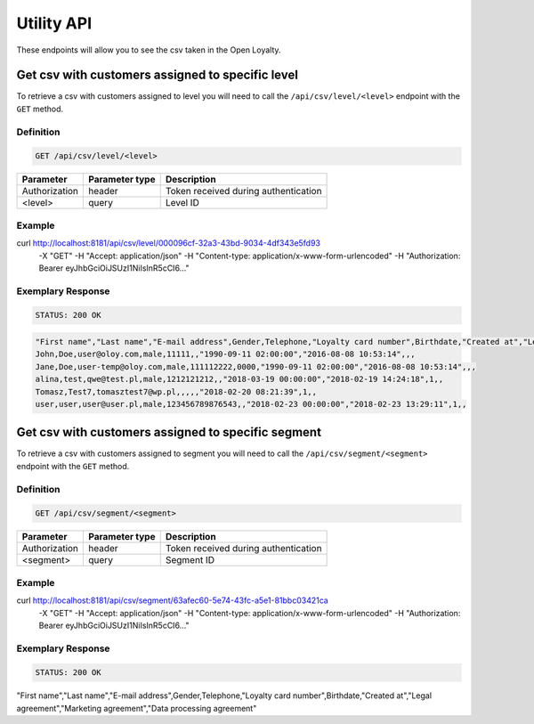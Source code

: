 Utility API
===========

These endpoints will allow you to see the csv taken in the Open Loyalty.

Get csv with customers assigned to specific level
-------------------------------------------------

To retrieve a csv with customers assigned to level you will need to call the ``/api/csv/level/<level>`` endpoint with the ``GET`` method.


Definition
^^^^^^^^^^

.. code-block:: text

    GET /api/csv/level/<level>
	
+------------------------------------------------+----------------+----------------------------------------------------------------------------+
| Parameter                                      | Parameter type |  Description                                                               |
+================================================+================+============================================================================+
| Authorization                                  | header         | Token received during authentication                                       |
+------------------------------------------------+----------------+----------------------------------------------------------------------------+
| <level>                                        | query          |  Level ID                                                                  |
+------------------------------------------------+----------------+----------------------------------------------------------------------------+
	
Example
^^^^^^^

.. code-block:: bash

curl http://localhost:8181/api/csv/level/000096cf-32a3-43bd-9034-4df343e5fd93 \
	    -X "GET" \
	    -H "Accept: application/json" \
	    -H "Content-type: application/x-www-form-urlencoded" \
	    -H "Authorization: Bearer eyJhbGciOiJSUzI1NiIsInR5cCI6..."
		
Exemplary Response
^^^^^^^^^^^^^^^^^^

.. code-block:: text

    STATUS: 200 OK

.. code-block:: json

	"First name","Last name","E-mail address",Gender,Telephone,"Loyalty card number",Birthdate,"Created at","Legal agreement","Marketing agreement","Data processing agreement"
	John,Doe,user@oloy.com,male,11111,,"1990-09-11 02:00:00","2016-08-08 10:53:14",,,
	Jane,Doe,user-temp@oloy.com,male,111112222,0000,"1990-09-11 02:00:00","2016-08-08 10:53:14",,,
	alina,test,qwe@test.pl,male,1212121212,,"2018-03-19 00:00:00","2018-02-19 14:24:18",1,,
	Tomasz,Test7,tomasztest7@wp.pl,,,,,"2018-02-20 08:21:39",1,,
	user,user,user@user.pl,male,123456789876543,,"2018-02-23 00:00:00","2018-02-23 13:29:11",1,,

	
Get csv with customers assigned to specific segment
---------------------------------------------------

To retrieve a csv with customers assigned to segment you will need to call the ``/api/csv/segment/<segment>`` endpoint with the ``GET`` method.


Definition
^^^^^^^^^^

.. code-block:: text

    GET /api/csv/segment/<segment>

+----------------------+----------------+--------------------------------------------------------+
| Parameter            | Parameter type |  Description                                           |
+======================+================+========================================================+
| Authorization        | header         | Token received during authentication                   |
+----------------------+----------------+--------------------------------------------------------+
| <segment>            | query          | Segment ID                                             |
+----------------------+----------------+--------------------------------------------------------+

	
Example
^^^^^^^

.. code-block:: bash

curl http://localhost:8181/api/csv/segment/63afec60-5e74-43fc-a5e1-81bbc03421ca \
	    -X "GET" \
	    -H "Accept: application/json" \
	    -H "Content-type: application/x-www-form-urlencoded" \
	    -H "Authorization: Bearer eyJhbGciOiJSUzI1NiIsInR5cCI6..."
		
Exemplary Response
^^^^^^^^^^^^^^^^^^

.. code-block:: text

    STATUS: 200 OK

.. code-block:: json

"First name","Last name","E-mail address",Gender,Telephone,"Loyalty card number",Birthdate,"Created at","Legal agreement","Marketing agreement","Data processing agreement"	